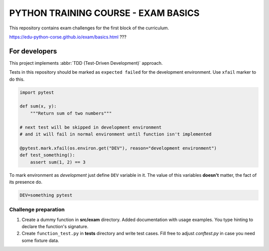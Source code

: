 ###############################################################################
                     PYTHON TRAINING COURSE - EXAM BASICS
###############################################################################

This repository contains exam challenges for the first block of the curriculum.

.. todo: add link to exam document once is available
https://edu-python-corse.github.io/exam/basics.html ???

For developers
==============

This project implements :abbr:`TDD (Test-Driven Development)` approach.

Tests in this repository should be marked as ``expected failed`` for
the development environment. Use ``xfail`` marker to do this.

.. code-block:: python

    import pytest

    def sum(x, y):
        """Return sum of two numbers"""

    # next test will be skipped in development environment
    # and it will fail in normal environment until function isn't implemented

    @pytest.mark.xfail(os.environ.get("DEV"), reason="development environment")
    def test_something():
        assert sum(1, 2) == 3

To mark environment as *development* just define ``DEV`` variable in it.
The value of this variables **doesn't** matter, the fact of its presence do.

.. code-block:: shell

    DEV=something pytest


Challenge preparation
---------------------

#.  Create a dummy function in **src/exam** directory.
    Added documentation with usage examples.
    You type hinting to declare the function's signature.
#.  Create ``function_test.py`` in **tests** directory and write test cases.
    Fill free to adjust *conftest.py* in case you need some fixture data.
